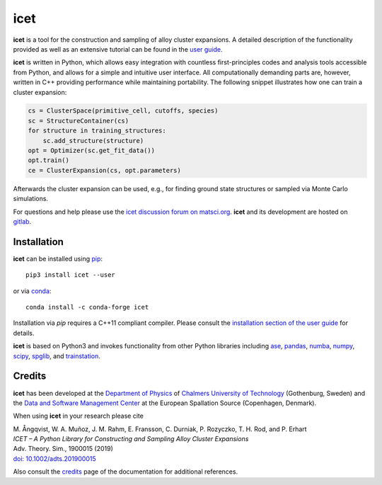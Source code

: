 icet
====

**icet** is a tool for the construction and sampling of alloy cluster expansions.
A detailed description of the functionality provided as well as an extensive tutorial can be found in the `user guide <https://icet.materialsmodeling.org/>`_.

**icet** is written in Python, which allows easy integration with countless first-principles codes and analysis tools accessible from Python, and allows for a simple and intuitive user interface.
All computationally demanding parts are, however, written in C++ providing performance while maintaining portability.
The following snippet illustrates how one can train a cluster expansion:

.. code-block:: python

   cs = ClusterSpace(primitive_cell, cutoffs, species)
   sc = StructureContainer(cs)
   for structure in training_structures:
       sc.add_structure(structure)
   opt = Optimizer(sc.get_fit_data())
   opt.train()
   ce = ClusterExpansion(cs, opt.parameters)

Afterwards the cluster expansion can be used, e.g., for finding ground state structures or sampled via Monte Carlo simulations.

For questions and help please use the `icet discussion forum on matsci.org <https://matsci.org/icet>`_.
**icet** and its development are hosted on `gitlab <https://gitlab.com/materials-modeling/icet>`_.


Installation
------------

**icet** can be installed using `pip <https://pypi.org/project/icet/>`_::

    pip3 install icet --user

or via `conda <https://anaconda.org/conda-forge/icet>`_::

    conda install -c conda-forge icet

Installation via `pip` requires a C++11 compliant compiler.
Please consult the `installation section of the user guide <https://icet.materialsmodeling.org/installation.html>`_ for details.

**icet** is based on Python3 and invokes functionality from other Python libraries including
`ase <https://wiki.fysik.dtu.dk/ase>`_,
`pandas <https://pandas.pydata.org/>`_,
`numba <https://numba.pydata.org/>`_,
`numpy <http://www.numpy.org/>`_,
`scipy <https://www.scipy.org/>`_,
`spglib <https://atztogo.github.io/spglib/>`_, and
`trainstation <https://trainstation.materialsmodeling.org/>`_.


Credits
-------

**icet** has been developed at the `Department of Physics <https://www.chalmers.se/en/departments/physics/Pages/default.aspx>`_ of `Chalmers University of Technology <https://www.chalmers.se/>`_ (Gothenburg, Sweden) and the `Data and Software Management Center <https://europeanspallationsource.se/data-management-software>`_ at the European Spallation Source (Copenhagen, Denmark).

When using **icet** in your research please cite

| M. Ångqvist, W. A. Muñoz, J. M. Rahm, E. Fransson, C. Durniak, P. Rozyczko, T. H. Rod, and P. Erhart
| *ICET – A Python Library for Constructing and Sampling Alloy Cluster Expansions*
| Adv. Theory. Sim., 1900015 (2019)
| `doi: 10.1002/adts.201900015 <https://doi.org/10.1002/adts.201900015>`_

Also consult the `credits <https://icet.materialsmodeling.org/credits>`_ page of the documentation for additional references.
